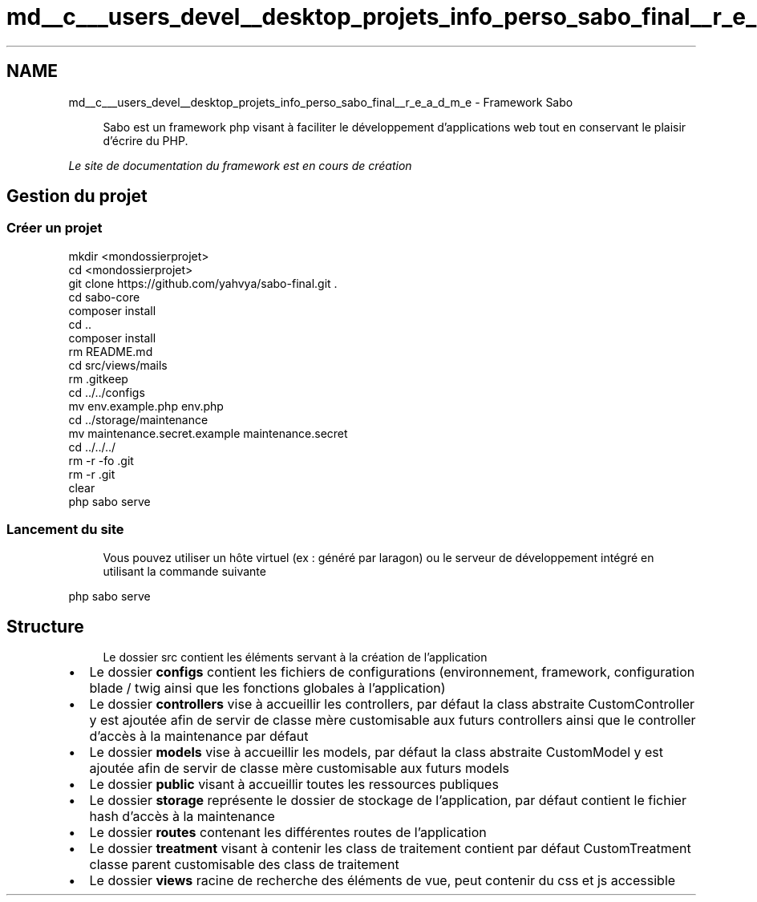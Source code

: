 .TH "md__c___users_devel__desktop_projets_info_perso_sabo_final__r_e_a_d_m_e" 3 "Mardi 23 Juillet 2024" "Version 1.1.1" "Sabo final" \" -*- nroff -*-
.ad l
.nh
.SH NAME
md__c___users_devel__desktop_projets_info_perso_sabo_final__r_e_a_d_m_e \- Framework Sabo 
.PP

.PP
.RS 4
Sabo est un framework php visant à faciliter le développement d'applications web tout en conservant le plaisir d'écrire du PHP\&. 
.RE
.PP
\fILe site de documentation du framework est en cours de création\fP
.SH "Gestion du projet"
.PP
.SS "Créer un projet"
.PP
.nf
mkdir <mondossierprojet>
cd <mondossierprojet>
git clone https://github\&.com/yahvya/sabo\-final\&.git \&.
cd sabo\-core
composer install
cd \&.\&.
composer install
rm README\&.md
cd src/views/mails
rm \&.gitkeep
cd \&.\&./\&.\&./configs
mv env\&.example\&.php env\&.php
cd \&.\&./storage/maintenance
mv maintenance\&.secret\&.example maintenance\&.secret
cd \&.\&./\&.\&./\&.\&./
rm \-r \-fo \&.git
rm \-r \&.git
clear
php sabo serve
.fi
.PP
.SS "Lancement du site"
.RS 4
Vous pouvez utiliser un hôte virtuel (ex : généré par laragon) ou le serveur de développement intégré en utilisant la commande suivante 
.RE
.PP
.PP
.nf
php sabo serve
.fi
.PP
.SH "Structure"
.PP
.RS 4
Le dossier src contient les éléments servant à la création de l'application 
.RE
.PP
.IP "\(bu" 2
Le dossier \fBconfigs\fP contient les fichiers de configurations (environnement, framework, configuration blade / twig ainsi que les fonctions globales à l'application)
.IP "\(bu" 2
Le dossier \fBcontrollers\fP vise à accueillir les controllers, par défaut la class abstraite CustomController y est ajoutée afin de servir de classe mère customisable aux futurs controllers ainsi que le controller d'accès à la maintenance par défaut
.IP "\(bu" 2
Le dossier \fBmodels\fP vise à accueillir les models, par défaut la class abstraite CustomModel y est ajoutée afin de servir de classe mère customisable aux futurs models
.IP "\(bu" 2
Le dossier \fBpublic\fP visant à accueillir toutes les ressources publiques
.IP "\(bu" 2
Le dossier \fBstorage\fP représente le dossier de stockage de l'application, par défaut contient le fichier hash d'accès à la maintenance
.IP "\(bu" 2
Le dossier \fBroutes\fP contenant les différentes routes de l'application
.IP "\(bu" 2
Le dossier \fBtreatment\fP visant à contenir les class de traitement contient par défaut CustomTreatment classe parent customisable des class de traitement
.IP "\(bu" 2
Le dossier \fBviews\fP racine de recherche des éléments de vue, peut contenir du css et js accessible 
.br
 
.PP

